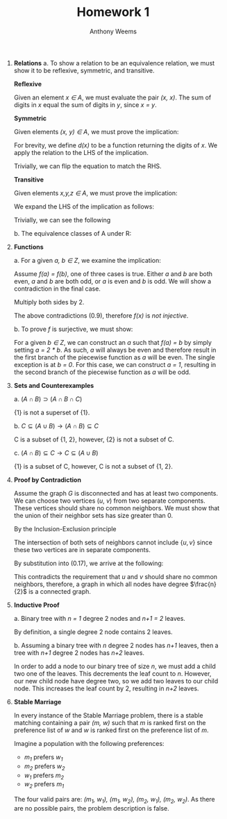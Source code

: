 #+OPTIONS: toc:nil
#+AUTHOR: Anthony Weems
#+TITLE: Homework 1

\numberwithin{equation}{section}
1. *Relations*
   a. To show a relation to be an equivalence relation, we must show it
      to be reflexive, symmetric, and transitive.
      
      *Reflexive*
      
      Given an element /x \in A/, we must evaluate the pair
      /(x, x)/. The sum of digits in /x/ equal the sum of digits in /y/,
      since /x = y/.
      
      *Symmetric*
      
      Given elements /(x, y) \in A/, we must prove the implication:
      
      \begin{equation}
      x \sim y \rightarrow y \sim x
      \end{equation}
      
      For brevity, we define /d(x)/ to be a function returning the
      digits of /x/. We apply the relation to the LHS of the
      implication.

      \begin{equation}
      \sum{d(x)} = \sum{d(y)}
      \end{equation}
      
      Trivially, we can flip the equation to match the RHS.
      \begin{equation}
      \sum{d(y)} = \sum{d(x)}
      \end{equation}
      
      *Transitive*
      
      Given elements /x,y,z \in A/, we must prove the implication:
      
      \begin{equation}
      (x \sim y) \land (y \sim z) \rightarrow (x \sim z)
      \end{equation}

      We expand the LHS of the implication as follows:

      \begin{equation}
      \sum{d(x)} = \sum{d(y)} = \sum{d(z)}
      \end{equation}

      Trivially, we can see the following

      \begin{equation}
      \sum{d(x)} = \sum{d(z)}
      \end{equation}

   b. The equivalence classes of A under R:

      \begin{equation}
      \begin{split}
      [10]_R &= \{10\} \\
      [24]_R &= \{24\} \\
      [11]_R &= [20]_R = \{11, 20\} \\
      [12]_R &= [21]_R = \{12, 21\} \\
      [13]_R &= [22]_R = \{13, 22\} \\
      [14]_R &= [23]_R = \{14, 23\} \\
      \end{split}
      \end{equation}

2. *Functions*

   \begin{equation}
   f(n) =
     \begin{cases} 
         \frac{n}{2} & \text{ if $n$ is even} \\
         n-1         & \text{ if $n$ is odd} \\
     \end{cases}
   \end{equation}

   a. For a given /a, b \in Z/, we examine the implication:

      \begin{equation}
      (f(a) = f(b)) \rightarrow (a = b)
      \end{equation}

      Assume /f(a) = f(b)/, one of three cases is true. Either /a/ and
      /b/ are both even, /a/ and /b/ are both odd, or /a/ is even
      and /b/ is odd. We will show a contradiction in the final case.

      \begin{equation}
      \frac{a}{2} = b - 1
      \end{equation}

      Multiply both sides by 2.

      \begin{equation}
      a = 2 * b - 1
      \end{equation}

      The above contradictions (0.9), therefore /f(x)/ is /not injective/.

   b. To prove /f/ is surjective, we must show:

      \begin{equation}
      (\forall b \in Z)(\exists a \in Z) [f(a) = b]
      \end{equation}

      For a given /b \in Z/, we can construct an /a/ such that /f(a) =
      b/ by simply setting /a = 2 * b/. As such, /a/ will always be
      even and therefore result in the first branch of the piecewise
      function as /a/ will be even. The single exception is at /b = 0/.
      For this case, we can construct /a = 1/, resulting in the
      second branch of the piecewise function as /a/ will be odd.

3. *Sets and Counterexamples*

   a. $(A \cap B) \supset (A \cap B \cap C)$

      \begin{equation}
      A = B = C = \{1\}
      \end{equation}

      {1} is not a superset of {1}.

   b. $C \subseteq (A \cup B) \rightarrow (A \cap B) \subseteq C$

      \begin{equation}
      A = \{1, 2\}, B = \{2\}, C = \{1\}
      \end{equation}

      C is a subset of {1, 2}, however, {2} is not a subset of C.

   c. $(A \cap B) \subseteq C \rightarrow C \subseteq (A \cup B)$

      \begin{equation}
      A = \{1\}, B = \{1, 2\}, C = \{1, 4\}
      \end{equation}

      {1} is a subset of C, however, C is not a subset of {1, 2}.

4. *Proof by Contradiction*

   Assume the graph /G/ is disconnected and has at least two
   components. We can choose two vertices (/u/, /v/) from two separate
   components. These vertices should share no common neighbors. We
   must show that the union of their neighbor sets has size greater
   than 0.

   By the Inclusion-Exclusion principle

   \begin{equation}
   \vert N(u) \cup N(v) \vert = \vert N(u) \vert + \vert N(v) \vert - \vert N(u) \cap N(v) \vert
   \end{equation}

   \begin{equation}
   \vert N(u) \cup N(v) \vert = \frac{n}{2} + \frac{n}{2} - \vert N(u) \cap N(v) \vert
   \end{equation}

   The intersection of both sets of neighbors cannot include $\{u,v\}$
   since these two vertices are in separate components.

   \begin{equation}
   \vert N(u) \cap N(v) \vert \leq n - 2
   \end{equation}

   By substitution into (0.17), we arrive at the following:

   \begin{equation}
   \vert N(u) \cup N(v) \vert \geq 2
   \end{equation}

   This contradicts the requirement that /u/ and /v/ should share no
   common neighbors, therefore, a graph in which all nodes have degree
   $\frac{n}{2}$ is a connected graph.

5. *Inductive Proof*

   a. Binary tree with /n = 1/ degree 2 nodes and /n+1 = 2/
      leaves.

      By definition, a single degree 2 node contains 2 leaves.

   b. Assuming a binary tree with /n/ degree 2 nodes has /n+1/
      leaves, then a tree with /n+1/ degree 2 nodes has /n+2/
      leaves.

      In order to add a node to our binary tree of size /n/, we must
      add a child two one of the leaves. This decrements the leaf
      count to /n/. However, our new child node have degree two, so we
      add two leaves to our child node. This increases the leaf count
      by 2, resulting in /n+2/ leaves.

6. *Stable Marriage*

   In every instance of the Stable Marriage problem, there is a stable
   matching containing a pair /(m, w)/ such that /m/ is ranked first
   on the preference list of /w/ and /w/ is ranked first on the
   preference list of /m/.

   Imagine a population with the following preferences:

   + /m_1/ prefers /w_1/
   + /m_2/ prefers /w_2/
   + /w_1/ prefers /m_2/
   + /w_2/ prefers /m_1/

   The four valid pairs are: /(m_1, w_1), (m_1, w_2), (m_2, w_1),
   (m_2, w_2)/. As there are no possible pairs, the problem
   description is false.

